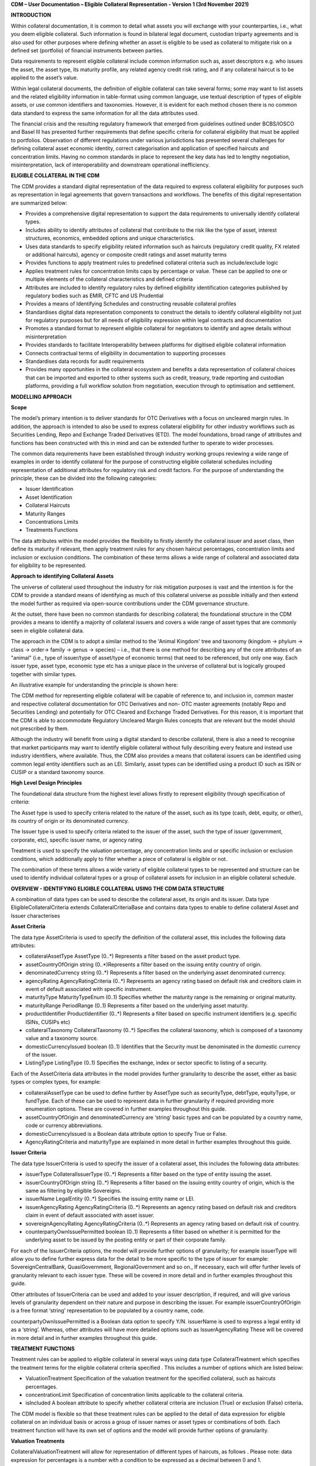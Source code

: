 **CDM – User Documentation – Eligible Collateral Representation -
Version 1 (3rd November 2021)**

**INTRODUCTION**

Within collateral documentation, it is common to detail what assets you
will exchange with your counterparties, i.e., what you deem eligible
collateral. Such information is found in bilateral legal document,
custodian triparty agreements and is also used for other purposes where
defining whether an asset is eligible to be used as collateral to
mitigate risk on a defined set (portfolio) of financial instruments
between parties.

Data requirements to represent eligible collateral include common
information such as, asset descriptors e.g. who issues the asset, the
asset type, its maturity profile, any related agency credit risk rating,
and if any collateral haircut is to be applied to the asset’s value.

Within legal collateral documents, the definition of eligible collateral
can take several forms; some may want to list assets and the related
eligibility information in table-format using common language, use
textual description of types of eligible assets, or use common
identifiers and taxonomies. However, it is evident for each method
chosen there is no common data standard to express the same information
for all the data attributes used.

The financial crisis and the resulting regulatory framework that emerged
from guidelines outlined under BCBS/IOSCO and Basel III has presented
further requirements that define specific criteria for collateral
eligibility that must be applied to portfolios. Observation of different
regulations under various jurisdictions has presented several challenges
for defining collateral asset economic identity, correct categorisation
and application of specified haircuts and concentration limits. Having
no common standards in place to represent the key data has led to
lengthy negotiation, misinterpretation, lack of interoperability and
downstream operational inefficiency.

**ELIGIBLE COLLATERAL IN THE CDM**

The CDM provides a standard digital representation of the data required
to express collateral eligibility for purposes such as representation in
legal agreements that govern transactions and workflows. The benefits of
this digital representation are summarized below:

-  Provides a comprehensive digital representation to support the data
   requirements to universally identify collateral types.

-  Includes ability to identify attributes of collateral that contribute
   to the risk like the type of asset, interest structures, economics,
   embedded options and unique characteristics.

-  Uses data standards to specify eligibility related information such
   as haircuts (regulatory credit quality, FX related or additional
   haircuts), agency or composite credit ratings and asset maturity
   terms

-  Provides functions to apply treatment rules to predefined collateral
   criteria such as include/exclude logic

-  Applies treatment rules for concentration limits caps by percentage
   or value. These can be applied to one or multiple elements of the
   collateral characteristics and defined criteria

-  Attributes are included to identify regulatory rules by defined
   eligibility identification categories published by regulatory bodies
   such as EMIR, CFTC and US Prudential

-  Provides a means of Identifying Schedules and constructing reusable
   collateral profiles

-  Standardises digital data representation components to construct the
   details to identify collateral eligibility not just for regulatory
   purposes but for all needs of eligibility expression within legal
   contracts and documentation

-  Promotes a standard format to represent eligible collateral for
   negotiators to identify and agree details without misinterpretation

-  Provides standards to facilitate Interoperability between platforms
   for digitised eligible collateral information

-  Connects contractual terms of eligibility in documentation to
   supporting processes

-  Standardises data records for audit requirements

-  Provides many opportunities in the collateral ecosystem and benefits
   a data representation of collateral choices that can be imported and
   exported to other systems such as credit, treasury, trade reporting
   and custodian platforms, providing a full workflow solution from
   negotiation, execution through to optimisation and settlement.

**MODELLING APPROACH**

**Scope**

The model’s primary intention is to deliver standards for OTC
Derivatives with a focus on uncleared margin rules. In addition, the
approach is intended to also be used to express collateral eligibility
for other industry workflows such as Securities Lending, Repo and
Exchange Traded Derivatives (ETD). The model foundations, broad range of
attributes and functions has been constructed with this in mind and can
be extended further to operate to wider processes.

The common data requirements have been established through industry
working groups reviewing a wide range of examples in order to identify
collateral for the purpose of constructing eligible collateral schedules
including representation of additional attributes for regulatory risk
and credit factors. For the purpose of understanding the principle,
these can be divided into the following categories:

-  Issuer Identification

-  Asset Identification

-  Collateral Haircuts

-  Maturity Ranges

-  Concentrations Limits

-  Treatments Functions

The data attributes within the model provides the flexibility to firstly
identify the collateral issuer and asset class, then define its maturity
if relevant, then apply treatment rules for any chosen haircut
percentages, concentration limits and inclusion or exclusion conditions.
The combination of these terms allows a wide range of collateral and
associated data for eligibility to be represented.

**Approach to identifying Collateral Assets**

The universe of collateral used throughout the industry for risk
mitigation purposes is vast and the intention is for the CDM to provide
a standard means of identifying as much of this collateral universe as
possible initially and then extend the model further as required via
open-source contributions under the CDM governance structure.

At the outset, there have been no common standards for describing
collateral; the foundational structure in the CDM provides a means to
identify a majority of collateral issuers and covers a wide range of
asset types that are commonly seen in eligible collateral data.

The approach in the CDM is to adopt a similar method to the 'Animal
Kingdom' tree and taxonomy (kingdom → phylum → class → order→ family →
genus → species) – i.e., that there is one method for describing any of
the core attributes of an "animal" (i.e., type of issuer/type of
asset/type of economic terms) that need to be referenced, but only one
way. Each issuer type, asset type, economic type etc has a unique place
in the universe of collateral but is logically grouped together with
similar types.

An illustrative example for understanding the principle is shown here:

.. image:: e58b5998a2a94be591459c700bdd42ee/media/image1.png
   :width: 6.85159in
   :height: 3.24844in

The CDM method for representing eligible collateral will be capable of
reference to, and inclusion in, common master and respective collateral
documentation for OTC Derivatives and non- OTC master agreements
(notably Repo and Securities Lending) and potentially for OTC Cleared
and Exchange Traded Derivatives. For this reason, it is important that
the CDM is able to accommodate Regulatory Uncleared Margin Rules
concepts that are relevant but the model should not prescribed by them.

Although the industry will benefit from using a digital standard to
describe collateral, there is also a need to recognise that market
participants may want to identify eligible collateral without fully
describing every feature and instead use industry identifiers, where
available. Thus, the CDM also provides a means that collateral issuers
can be identified using common legal entity identifiers such as an LEI.
Similarly, asset types can be identified using a product ID such as ISIN
or CUSIP or a standard taxonomy source.

**High Level Design Principles**

The foundational data structure from the highest level allows firstly to
represent eligibility through specification of *criteria*:

.. image:: e58b5998a2a94be591459c700bdd42ee/media/image2.png
   :width: 6.26806in
   :height: 1.1083in

The Asset type is used to specify criteria related to the nature of the
asset, such as its type (cash, debt, equity, or other), its country of
origin or its denominated currency.

The Issuer type is used to specify criteria related to the issuer of the
asset, such the type of issuer (government, corporate, etc), specific
issuer name, or agency rating

Treatment is used to specify the valuation percentage, any concentration
limits and or specific inclusion or exclusion conditions, which
additionally apply to filter whether a piece of collateral is eligible
or not.

The combination of these terms allows a wide variety of eligible
collateral types to be represented and structure can be used to identify
individual collateral types or a group of collateral assets for
inclusion in an eligible collateral schedule.

**OVERVIEW - IDENTIFYING ELIGIBLE COLLATERAL USING THE CDM DATA
STRUCTURE**

A combination of data types can be used to describe the collateral
asset, its origin and its issuer. Data type EligibleCollateralCriteria
extends CollateralCriteriaBase and contains data types to enable to
define collateral Asset and Issuer characterises

**Asset Criteria**

The data type AssetCriteria is used to specify the definition of the
collateral asset, this includes the following data attributes:

-  collateralAssetType AssetType (0..*) Represents a filter based on the
   asset product type.

-  assetCountryOfOrigin string (0..*)Represents a filter based on the
   issuing entity country of origin.

-  denominatedCurrency string (0..*) Represents a filter based on the
   underlying asset denominated currency.

-  agencyRating AgencyRatingCriteria (0..*) Represents an agency rating
   based on default risk and creditors claim in event of default
   associated with specific instrument.

-  maturityType MaturityTypeEnum (0..1) Specifies whether the maturity
   range is the remaining or original maturity.

-  maturityRange PeriodRange (0..1) Represents a filter based on the
   underlying asset maturity.

-  productIdentifier ProductIdentifier (0..*) Represents a filter based
   on specific instrument identifiers (e.g. specific ISINs, CUSIPs etc)

-  collateralTaxonomy CollateralTaxonomy (0..*) Specifies the collateral
   taxonomy, which is composed of a taxonomy value and a taxonomy
   source.

-  domesticCurrencyIssued boolean (0..1) Identifies that the Security
   must be denominated in the domestic currency of the issuer.

-  ListingType ListingType (0..1) Specifies the exchange, index or
   sector specific to listing of a security.

Each of the AssetCriteria data attributes in the model provides further
granularity to describe the asset, either as basic types or complex
types, for example:

-  collateralAssetType can be used to define further by AssetType such
   as securityType, debtType, equityType, or fundType. Each of these can
   be used to represent data in further granularity if required
   providing more enumeration options. These are covered in further
   examples throughout this guide.

-  assetCountryOfOrigin and denominatedCurrency are ‘string’ basic types
   and can be populated by a country name, code or currency
   abbreviations.

-  domesticCurrencyIssued is a Boolean data attribute option to specify
   True or False.

-  AgencyRatingCriteria and maturityType are explained in more detail in
   further examples throughout this guide.

**Issuer Criteria**

The data type IssuerCriteria is used to specify the issuer of a
collateral asset, this includes the following data attributes:

-  issuerType CollateralIssuerType (0..*) Represents a filter based on
   the type of entity issuing the asset.

-  issuerCountryOfOrigin string (0..*) Represents a filter based on the
   issuing entity country of origin, which is the same as filtering by
   eligible Sovereigns.

-  issuerName LegalEntity (0..*) Specifies the issuing entity name or
   LEI.

-  issuerAgencyRating AgencyRatingCriteria (0..*) Represents an agency
   rating based on default risk and creditors claim in event of default
   associated with asset issuer.

-  sovereignAgencyRating AgencyRatingCriteria (0..*) Represents an
   agency rating based on default risk of country.

-  counterpartyOwnIssuePermitted boolean (0..1) Represents a filter
   based on whether it is permitted for the underlying asset to be
   issued by the posting entity or part of their corporate family.

For each of the IssuerCriteria options, the model will provide further
options of granularity; for example issuerType will allow you to define
further express data for the detail to be more specific to the type of
issuer for example: SovereignCentralBank, QuasiGovernment,
RegionalGovernment and so on., If necessary, each will offer further
levels of granularity relevant to each issuer type. These will be
covered in more detail and in further examples throughout this guide.

Other attributes of IssuerCriteria can be used and added to your issuer
description, if required, and will give various levels of granularity
dependent on their nature and purpose in describing the issuer. For
example issuerCountryOfOrigin is a free format ‘string’ representation
to be populated by a country name, code.

counterpartyOwnIssuePermitted is a Boolean data option to specify Y/N.
issuerName is used to express a legal entity id as a ‘string’. Whereas,
other attributes will have more detailed options such as
IssuerAgencyRating These will be covered in more detail and in further
examples throughout this guide.

**TREATMENT FUNCTIONS**

Treatment rules can be applied to eligible collateral in several ways
using data type CollateralTreatment which specifies the treatment terms
for the eligible collateral criteria specified . This includes a number
of options which are listed below:

-  ValuationTreatment Specification of the valuation treatment for the
   specified collateral, such as haircuts percentages.

-  concentrationLimit Specification of concentration limits applicable
   to the collateral criteria.

-  isIncluded A boolean attribute to specify whether collateral criteria
   are inclusion (True) or exclusion (False) criteria\ **.**

The CDM model is flexible so that these treatment rules can be applied
to the detail of data expression for eligible collateral on an
individual basis or across a group of issuer names or asset types or
combinations of both. Each treatment function will have its own set of
options and the model will provide further options of granularity.

**Valuation Treatments**

CollateralValuationTreatment will allow for representation of different
types of haircuts, as follows . Please note: data expression for
percentages is a number with a condition to be expressed as a decimal
between 0 and 1.

-  haircutPercentage Specifies a haircut percentage to be applied to the
   value of asset and used as a discount factor to the value of the
   collateral asset, expressed as a percentage in decimal terms.

-  marginPercentage Specifies a percentage value of transaction needing
   to be posted as collateral expressed as a valuation.

-  fxHaircutPercentage Specifies an FX haircut applied to a specific
   asset which is agreed between the parties.

-  AdditionalHaircutPercentage Specifies a percentage value of any
   additional haircut to be applied to a collateral asset, the
   percentage value is expressed as the discount haircut to the value of
   the collateral.

**Concentration Limits**

ConcentrationLimit,is another form of treatment which has a set of
attributes which allow concentration limits to be defined in two
alternative ways using ConcentrationLimitCriteria

*Generic method* : If you wish to apply a concentration limit to a set
of pre-defined eligible collateral details in the CDM, you would use
ConcentrationLimitType, ConcentrationLimitTypeEnum which allows you to
define which existing details to apply the concentration limit to from
an enumeration list including (Asset, Base currency, Issuer, Primary
Exchange, Sector.. etc)

*Specific method* : If you wish to apply a concentration limit to a
specific asset or issuer of asset, you would use the
ConcentrationLimitCriteria. This extends CollateralCriteriaBase and
allows you be more specific using the granular structures of the
IssuerCriteria and AssetCriteria to specify the details of the issuer or
asset you want to apply the concentration limit.

In addition, you would need to specify the form of the Concentration
limit being used as a value limit range to apply a cap (upper bound) or
floor (lower bound) to the identified asset, issuer or attributes. There
are two options that allow this to be represented in value or percentage
terms as follows:

-  valueLimit MoneyRange (0..1) Specifies the value of collateral limit
   represented as a range

-  percentageLimit MoneyRange (0..1) Specifies the percentage of
   collateral limit represented as a decimal number

There are conditions in the CDM when applying concentration limits that
constrain choices to:

-  one of the concentration limit methods (either a limit type or limit
   criteria must be specified)

-  one concentration limit type (either a value limit or percentage
   limit concentration must be specified)

**Inclusion Rules**

The collateral treatment function isIncluded can be used as a treatment
term for the eligible collateral criteria specified and indicate if the
collateral is eligible or not. Therefore a Boolean data attribute is
applied using one of the following:

-  (True) Collateral Inclusion

-  (False) Collateral Exclusion

**ADDITIONAL GRANULAR INFORMATION FOR ELIGIBLE COLLATERAL DATA
CONSTRUCTION**

The CDM data structure to express collateral eligibility has been
explored in more detail and it has been demonstrated where the
EligibleCollateralCriteria can be broken down into data related to
IssuerCriteria and AssetCriteria and rules can be applied using data for
CollateralTreatment.

The following section focuses on the more granular details of the
various data attributes available through IssuerCriteria and
AssetCriteria.

**Collateral Asset and Issuer Types**

Under data types for both IssuerCriteria and AssetCriteria the first
data attributes available to detail collateral are issuerType and
collateralAssetType these will offer additional data.

**Defining Collateral Issuers:**

issuerType allows for multiple expressions of data related to the issuer
using CollateralIssuerType (0..*)containing data attributes as follows:

issuerType IssuerTypeEnum (1..1) Origin of entity issuing the collateral
with the following enumerations shown as examples but not limited to:

-  SupraNational

-  SovereignCentralBank

-  RegionalGovernment

-  Corporate

Some attributes are extended to allow further granularity as shown in
the examples below:

supraNationalType SupraNationalIssuerTypeEnum (0..1) Represents types of
supranational entity issuing the asset, such as international
organisations and multilateral banks – with enumerations to define:

-  InternationalOrganisation

-  MultilateralBank

**Defining Collateral Assets:**

collateralAssetType allows for multiple expressions of data related to
the collateral asset using AssetType (0..*) which has further data
attributes as follows:

assetType AssetTypeEnum (1..1)- Represents the type of collateral asset
with data attributes to define

-  Security

-  Cash

-  Commodity

-  Other Collateral Products

securityType SecurityTypeEnum (0..1) - Represents the type of security-
with data attributes to define, as examples:

-  Debt

-  Equity

-  Fund

debtType DebtType (0..1)- Represents a filter based on the type of bond
which includes further optional granularity for certain characteristics
that may be required to define specific details related to debt type
assets such but not limited to as follows:

-  DebtClass

   -  Asset Backed

   -  Convertible

   -  RegCap

   -  Structured

-  DebtEconomics

   -  Debt Seniority

      -  *Secured*

      -  *Senior*

      -  *Subordinated*

   -  Debt Interest

      -  *Fixed*

      -  *Floating*

      -  *Inflation Linked*

   -  Debt Principal

      -  *Bullet*

      -  *Callable*

      -  *Puttable*

      -  *Amortising*

A similar structure exists for equityType and fundType and other
collateral assets types.

As well as defining the details of the asset and issuer of collateral
using the various attributes available in the CDM description tree,
there are other detailed criteria that may be required to define
collateral and for use in expressing eligibility details; the guide will
detail these and indicate the data structure available to define them.

**Agency Ratings Criteria (Used within both Issuer and Asset Criteria)**

The use of specifying agency rating criteria for credit purposes can be
useful for many means in legal documentation to drive operational
outcomes such as collateral thresholds and event triggers. When defining
collateral eligibility, the CDM can represent collateral underlying
credit default risk in various ways by using agency rating sources.
These are useful and common for determining eligible collateral between
parties and those defined under regulatory rules for posting certain
margin types.

The model components are specified in the CDM using data type
AgencyRatingCriteria: - Represents class to specify multiple credit
notations alongside a conditional 'any' or 'all' qualifier.

For the purpose of use in defining eligible collateral this can be
applied to the following data attributes:

-  IssuerCriteria > issuerAgencyRating - Represents an agency rating
   based on default risk and creditors claim in event of default
   associated with asset issuer

-  IssuerCriteria > sovereignAgencyRating - Represents an agency rating
   based on default risk of the country of the issuer

-  AssetCriteria > agencyRating - Represents an agency rating based on
   default risk and creditors claim in event of default associated with
   specific instrument

Data type AgencyRatingCriteria Allows specification of the following
related information to eligible collateral

-  qualifier QuantifierEnum (1..1) Indicator for whether *all or any* of
   the agency ratings specified apply using the All or Any enumeration
   contained within QuantifierEnum

-  creditNotation CreditNotation (1..*)Indicates the agency rating
   criteria specified for the asset or issuer. This expands to offer
   further granularity for details relating to the credit details as
   follows:

   1. CreditRatingAgencyEnum A list of enumerated values to specify the
      rating agency or agencies, (all major rating agencies are
      supported)

   2. notation string (1..1) Specifies the credit rating notation. As it
      varies among credit rating agencies, the CDM does not currently
      specify each specific rating listed by each agency. The data
      ‘string’ allows the free format field to be populated with a
      rating , such as ‘AAA’

   3. scale string (0..1) Specifies the credit rating scale, with a
      typical distinction between short term, long term. The data
      ‘string’ allows the free format field to be populated with a scale
      indicator such as ‘long term’, ‘short term

   4. debt CreditRatingDebt (0..1) Specifies the credit rating debt type
      is for any credit notation associated debt related credit
      attributes if needed. This gives the additional flexibility option
      to identify amongst the credit criteria debt characteristics such
      as (high yield, deposits, investments grade) The data type extends
      to offer two options

      -  debtType string (0..1) This attribute is free format and used
         when only one debt type is specified

      -  debtTypes MultipleDebtTypes (0..1)This allows you to specify
         for than one multiple debt type characteristics and has a
         qualifying conditions to specify if you wish to include ‘All’
         or ‘Any’ of the elements listed in scope

   5. outlook CreditRatingOutlookEnum (0..1) This data attributes allows
      you to specify the a credit rating outlook assessment that is
      commonly determine by rating agencies. It is an indication of the
      potential direction of a long-term credit rating over the
      intermediate term, which is generally up to two years for
      investment grade and generally up to one year for speculative
      grade. The enumeration list allows you to specify if required one
      of the following outlook terminology

      -  Positive (A rating may be raised)

      -  Negative (A rating may be lowered)

      -  Stable (A rating is not likely to change)

      -  Developing (A rating may be raised, lowered, or affirmed)

   6. creditWatch CreditRatingCreditWatchEnum (0..1) Similar to
      detailing a type of credit outlook, credit agencies will also
      identify individual credit by a means of a monitoring (watch)
      status for an undefined period. This watch status can be expressed
      using the following data terminology under this enumeration list.

      -  Positive (A rating may be raised)

      -  Negative (A rating may be lowered)

      -  Developing (A rating may be raised, lowered, or affirmed)

-  mismatchResolution CreditNotationMismatchResolutionEnum (0..1)If
   several agency issue ratings are being specified that are not
   necessarily equivalent of each, this data attribute allows you to
   label which one has certain characteristics amongst the others, such
   as lowest or highest etc, the following enumerations are available:

   -  Lowest

   -  Highest

   -  Reference Agency

   -  Average

   -  Second Best

-  referenceAgency CreditRatingAgencyEnum (0..1)This part of the agency
   rating criteria again allows you to specify from the list of
   enumerated values for the rating agency. But in this case it is to
   identify the rating agency if you need to determine one from others
   if you used the data attribute referenceAgency in the
   CreditNotationMismatchResolutionEnum as outlined above.

-  boundary CreditNotationBoundaryEnum (0..1) Indicates the boundary of
   a credit agency rating i.e minimum or maximum.

A condition exists If the mismatch resolution choice is
ReferenceAgency,you must ensure that the reference agency is specified
through the CreditRatingAgencyEnum (0..1)

*For example:*

Through CreditNotation the following data has been specified:

S&P AAA

Moodys Aaa

Fitch AAA

Then one of these needed to be specified as the dominant rating as an
example (Moodys), you would express mismatchResolution>
CreditNotationMismatchResolutionEnum> **ReferenceAgency**

referenceAgency> CreditRatingAgencyEnum>

**Moodys**

**Collateral Taxonomy (Used within Asset Criteria)**

It is understood that data used to determine asset types used in
eligible collateral schedules can often refer to common structured
standard pre-defined taxonomy sources. Although the purpose of the CDM
is to encourage one standard representation of data for asset types,
there are circumstances where assets are organised and labelled into
categories, such as by regulators. In some circumstances, it may be a
requirement to refer to these identifiable sources. In the CDM, these
taxonomy sources can be referenced in a consistent representation.

The CDM allows the definition of, and reference to, certain taxonomy
sources to be used to express details for eligibility. These can be used
as an additional means of expressing asset types outside of the
descriptions tree or alongside it. Under data type AssetCriteria there
are data attributes to reference collateral related taxonomy sources as
follows:

Data Type collateralTaxonomy CollateralTaxonomy (0..*) will allow for
specification of the collateral taxonomy, which is composed of a
taxonomy value and a taxonomy source.

-  The data attribute taxonomySource TaxonomySourceEnum (1..1) must be
   specified and will provide the following options through the
   enumerations list:

   -  CFI (The ISO 10962 Classification of Financial Instruments code)

   -  ISDA (The ISDA product taxonomy)

   -  ICAD (ISDA Collateral Asset Definition Identifier code)

   -  EU EMIR Eligible Collateral Asset Class (European Union Eligible
      Collateral Assets classification categories based on EMIR
      Uncleared Margin Rules)

   -  UK EMIR Eligible Collateral Asset Class (UK EMIR Eligible
      Collateral Assets classification categories based on UK EMIR
      Uncleared Margin Rules)

   -  US CFTC PR Eligible Collateral Asset Class (US Eligible Collateral
      Assets classification categories based on Uncleared Margin Rules
      published by the CFTC and the US Prudential Regulators)

The options CFI, ISDA and ICAD would be further expressed with the
flexible data *‘string’* representation through data type
ProductTaxonomy.

However the regulatory ‘Eligible Collateral Asset Class’ rules have
individual enumeration lists unique to their asset class categories
identified under each of the respective regulatory bodies. Therefore if
these are selected as taxonomy sources through TaxonomySourceEnum it is
required to specify details from the related enumeration lists that
exist under data type CollateralTaxonomyValue, these are shown below:

-  eu_EMIR_EligibleCollateral EU_EMIR_EligibleCollateralEnum (0..*)

-  uk_EMIR_EligibleCollateral UK_EMIR_EligibleCollateralEnum (0..*)

-  us_CFTC_PR_EligibleCollateral US_CFTC_PR_EligibleCollateralEnum
   (0..*)

-  nonEnumeratedTaxonomyValue string (0..*)

Please note: The regime codes are not mandatory and are based on
reference to the regulatory eligible categories, but do not qualify the
regulations. The CDM only provides a standard data representation so
that institutions can recognize the same information.

Each enumeration has a full description of what regulatory published
rules the list of eligible collateral assets classification
codes/categories are based on. Under each enumeration list there are a
number of categorised eligible asset groups which have been identified
under each set of regulatory rules. Some limited examples of these are
shown below which are contained in the EU_EMIR_EligibleCollateralEnum
list:

-  EU_EMIRTypeA -Denotes Cash in the form of money credited to an
   account in any currency, or similar claims for the repayment of
   money, such as money market deposits.

-  EU_EMIRTypeB - Denotes gold in the form of allocated pure gold
   bullion of recognised good delivery.

-  EU_EMIRTypeC -Denotes debt securities issued by Member States'
   central governments or central banks.

The cardinality for these enumeration lists (0..*) denotes that multiple
values can be provided so several categories can be applied to a line of
data expressed in an eligibility schedules/ profile.

The final attribute in CollateralTaxonomyValue,
nonEnumeratedTaxonomyValue string (0..*), offers additional data
expression outside of the listed taxonomy values, for use when a
taxonomy value is not enumerated in the model.

There are conditions associated to the use of the data attributes within
CollateralTaxonomyValue to ensure correct use of the data. These
conditions enforce the specified regulatory enumerated list to match the
taxonomy source. Therefore as an example you can only specify a category
from the EMIR enumerations list if the taxonomy source is
EU_EMIR_EligibleCollateralAssetClass

**Maturity Profiles (Used within Asset Criteria)**

The expression of collateral life span periods and specific maturity
dates is a common eligibility characteristic and may be needed for
determining other key collateral treatments such as haircut percentages.
The CDM has various approaches for representing assets maturities, they
are data attributes within the data type AssetCriteria as follows:

-  maturityType MaturityTypeEnum (0..1)- Allows specification of the
   type of maturity range and has the following enumerated values:

   -  Remaining Maturity

   -  Original Maturity

   -  From Issuance

-  maturityRange PeriodRange (0..1) Allows filtering on the underlying
   asset maturity through definition of a lower and upper bound range
   using data type PeriodRange. Using Period Bound (1..1) for both ends
   of the scale you would need to specify the period, for example:

   -  ‘lower bound’ 1Y , representing one year using the Period>
      periodMultiplier int (1..1)\ **1** and period PeriodEnum
      (1..1)\ **Y**

   -  ‘upper bound’ 5Y, representing 5 years using the Period>
      periodMultiplier int (1..1)\ **5** and period PeriodEnum
      (1..1)\ **Y**

   -  In addition Period Bound (1..1)has the inclusive boolean (1..1) to
      indicate whether the period bound is inclusive, e.g. for a lower
      bound, false would indicate greater than, whereas true would
      indicate greater than or equal to.

A combination of these data attributes combined allows specificity of
the maturity profile of collateral asset types and definition of a range
that would sit alongside the other asset data criteria. Multiple
maturity ranges can be listed for and associated to one asset type,
varied collateral treatment haircuts can then be added to each of the
ranges, this would be a common feature of a collateral eligibility
schedule especially if there is an uncleared margin rules regulatory
requirement.

**Product Identifier (Used within Asset Criteria)**

The CDM model as described throughout this guide will allow the user to
define collateral assets through the granular structure of the
AssetCriteria, but we must understand that expression of asset details
for eligibility purposes can take other forms across the universe of
collateral, for some processes there is a requirement to use certain
product identifiers. Data type productIdentifier can be used to express
specific instrument identifiers such as ISINs, CUSIPs etc. There is a
section within the CDM documentation that covers this area of the model,
this can be found in the following link
https://docs.rosetta-technology.io/cdm/documentation/source/documentation.html#products-with-identifiers

**Listing (Used within Asset Criteria)**

Additional details may be required to describe asset characteristics
related to a securities financial listing, exchange, sector or specified
indices, if relevant these are used to express eligibility details in
documentation and collateral profiles. The data type listing ListingType
(0..1) contained within AssetCriteria can be used to specification such
listing criteria. This expands to three attributes that can be used
individually or together :

-  exchange string (0..1) Represents a filter based on the primary stock
   exchange facilitating the listing of companies, exchange of Stocks,
   Exchange traded Derivatives, Bonds, and other Securities.

-  sector string (0..1) Represents a filter based on an industry sector
   defined under a system for classifying industry types such as ‘Global
   Industry Classification Standard (GICS)’ and ‘North American Industry
   Classification System (NAICS) or other related industry sector
   reference data.

-  index Index (0..1) – Represents a filter based on an index that
   measures a stock market, or a subset of a stock market. The \`Index\`
   data type can be used in the CDM to define an index in terms of a
   \`ProductIdentifier’ and an enumeration identifying the index
   constituent type.

**USING THE CDM DATA REPRESENTATION TO CONSTRUCT ELIGIBLE COLLATERAL
INFORMATION**

This user guide provides an overview of the data available to represent
details for expressing eligibility inclusive of the asset criteria,
issuer criteria and the collateral treatment inclusion rules, valuation
percentages and concentration limits. However, a combination of how the
data is represented and structured will determine specific outcomes.

The data can be specified and organised as a list of attributes, such as
descriptive details of the asset and the issuer, to identify the makeup
of collateral.

This list can be made up of multiple attributes from both the asset or
issuer criteria and be grouped together. Items listed in this way using
the same level in the CDM are defined as an ‘and’ relationship. However,
opportunities exist in the CDM data structure to extended lists within a
list and add another level to both asset and issuer criteria which will
operate as an ‘or’ relationship. An example of this would be within data
type AssetCriteria there is an option to define a denominatedCurrency
(0..*); this data attribute with an open cardinality allows for a
definition of a list of currencies and describes where a ‘or’
relationship exists.

Each list combination identified in this way can then have specific
treatment rules applied to it.

For example, a simple list can be constructed as follows:

AssetCriteria>

-  collateralAssetType>assetType: **CASH**

-  denominatedCurrency: **USD**

And then the following treatment applied to the list

Treatment>

-  isIncluded: **TRUE**

-  haircutPercentage\ **: 0.005**

The outcome is- USD CASH IS ELIGIBLE AT 99.5% VALUE/ or WITH 0.5%
HAIRCUT

To extend this example further a digital JSON output extract of the same
details is show here:

**{**

**"criteria": [{**

**"asset": [{**

**"collateralAssetType": [{**

**"assetType": "CASH"**

**}],**

**"denominatedCurrency": [{**

**"value": "USD"**

**}]**

**}],**

**"treatment": {**

**"haircutPercentage": {**

**"haircutPercentage": 0.005**

**},**

**"isIncluded": true**

**}**
